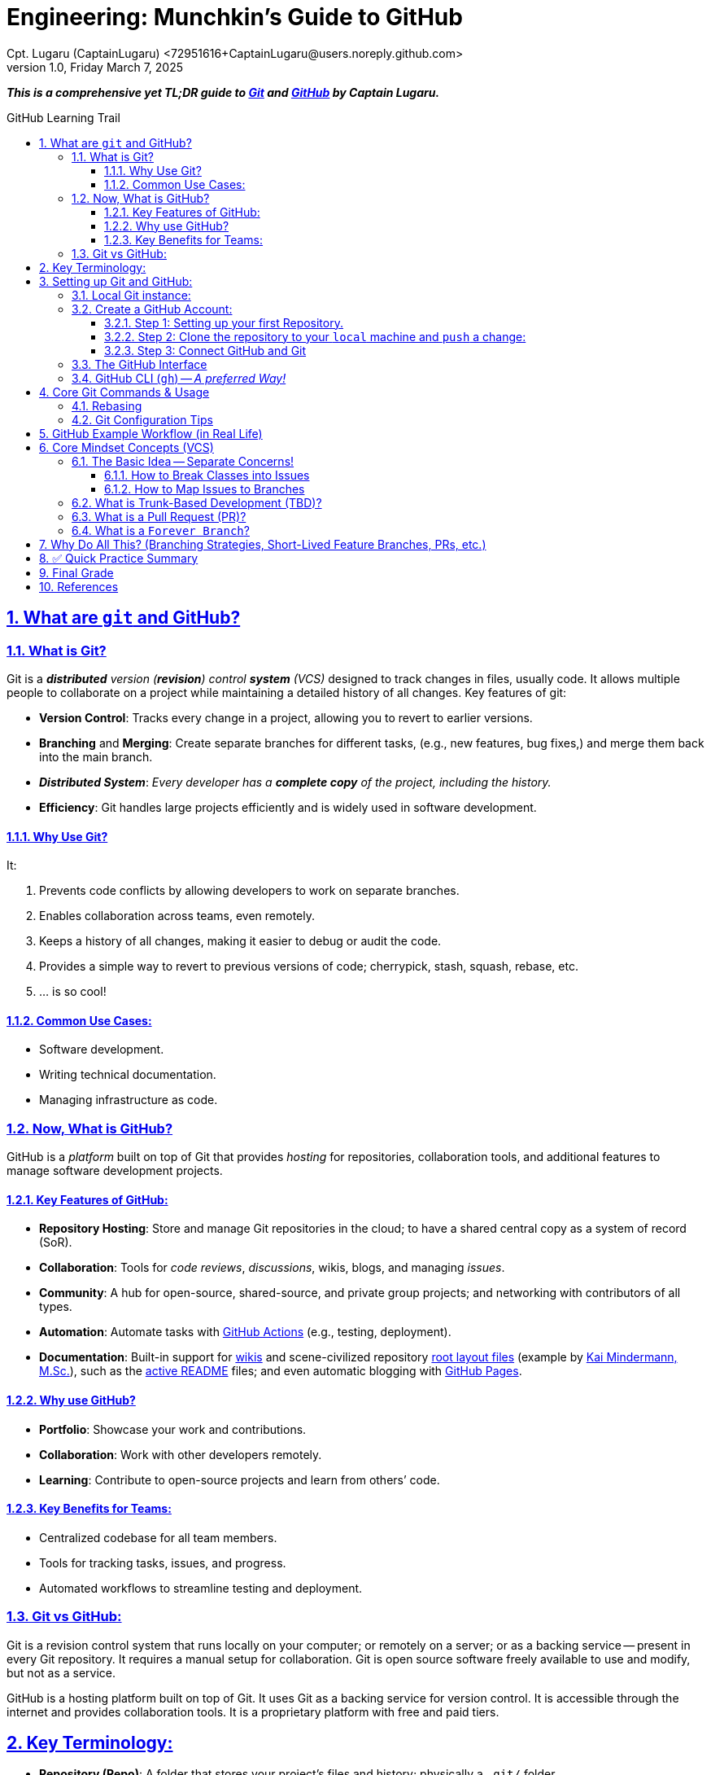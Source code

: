 = Engineering: Munchkin's Guide to GitHub
Cpt. Lugaru (CaptainLugaru) <72951616+CaptainLugaru@users.noreply.github.com>
v1.0, Friday March 7, 2025
:description: Munchkins' long learning trail in GitHub, VCS, and all-things Ops as part of Mímir homeschooling.
:sectnums:
:sectanchors:
:sectlinks:
:icons: font
:tip-caption: 💡️
:note-caption: ℹ️
:important-caption: ❗
:caution-caption: 🔥
:warning-caption: ⚠️
:toc: preamble
:toclevels: 3
:toc-title: GitHub Learning Trail
:keywords: AI ML Ops Learning Journey
:imagesdir: ./resources/images
ifdef::env-name[:relfilesuffix: .adoc]

:git-docs: https://git-scm.com/doc
:github-docs: https://docs.github.com/en
:github-actions-docs: https://docs.github.com/en/actions
:github-wikis: https://docs.github.com/en/communities/documenting-your-project-with-wikis/about-wikis
:github-pages: https://docs.github.com/en/pages
:github-readmes: https://docs.github.com/en/repositories/managing-your-repositorys-settings-and-features/customizing-your-repository/about-readmes
:kai-root-files: https://github.com/kmindi/special-files-in-repository-root/blob/master/README.md
:kai-author: https://github.com/kmindi[Kai Mindermann, M.Sc.]

*_This is a comprehensive yet TL;DR guide to {git-docs}[Git] and {github-docs}[GitHub] by Captain Lugaru._*

== What are `git` and GitHub?

=== What is Git?

Git is a _**distributed** version (*revision*) control **system** (VCS)_ designed to track changes in files, usually code.
It allows multiple people to collaborate on a project while maintaining a detailed history of all changes.
Key features of git:

- *Version Control*: Tracks every change in a project, allowing you to revert to earlier versions.
- *Branching* and *Merging*: Create separate branches for different tasks, (e.g., new features, bug fixes,) and merge them back into the main branch.
- *_Distributed System_*: _Every developer has a *complete copy* of the project, including the history._
- *Efficiency*: Git handles large projects efficiently and is widely used in software development.

==== Why Use Git?

It:

. Prevents code conflicts by allowing developers to work on separate branches.
. Enables collaboration across teams, even remotely.
. Keeps a history of all changes, making it easier to debug or audit the code.
. Provides a simple way to revert to previous versions of code; cherrypick, stash, squash, rebase, etc.
. ... is so cool!

==== Common Use Cases:

- Software development.
- Writing technical documentation.
- Managing infrastructure as code.


=== Now, What is GitHub?

GitHub is a _platform_ built on top of Git that provides _hosting_ for repositories,
collaboration tools, and additional features to manage software development projects.

==== Key Features of GitHub:

- *Repository Hosting*: Store and manage Git repositories in the cloud; to have a shared central copy as a system of record (SoR).
- *Collaboration*: Tools for _code reviews_, _discussions_, wikis, blogs, and managing _issues_.
- *Community*: A hub for open-source, shared-source, and private group projects; and networking with contributors of all types.
- *Automation*: Automate tasks with {github-actions-docs}[GitHub Actions] (e.g., testing, deployment).
- *Documentation*: Built-in support for {github-wikis}[wikis] and scene-civilized repository {kai-root-files}[root layout files] (example by {kai-author}),
such as the {github-readmes}[active README] files; and even automatic blogging with {github-pages}[GitHub Pages].

==== Why use GitHub?

- *Portfolio*: Showcase your work and contributions.
- *Collaboration*: Work with other developers remotely.
- *Learning*: Contribute to open-source projects and learn from others’ code.


==== Key Benefits for Teams:

- Centralized codebase for all team members.
- Tools for tracking tasks, issues, and progress.
- Automated workflows to streamline testing and deployment.

=== Git vs GitHub:

Git is a revision control system that runs locally on your computer;
or remotely on a server; or as a backing service -- present in every Git repository.
It requires a manual setup for collaboration.
Git is open source software freely available to use and modify, but not as a service.

GitHub is a hosting platform built on top of Git.
It uses Git as a backing service for version control.
It is accessible through the internet and provides collaboration tools.
It is a proprietary platform with free and paid tiers.


== Key Terminology:

- *Repository (Repo)*: A folder that stores your project’s files and history; physically a `.git/` folder.
- *Working Copy*: A reduced projection of all commits on all files in the repository; usually a sibling to the hidden `.git/` folder.
- *Commit*: A snapshot of changes made to files in the repository.
- *Branch*: A separate version of the repository for independent work.
- *Merge*: Integrating changes from one branch into another.
- *Pull Request (PR)*: A request to merge changes from one branch to another, often used for code reviews.
- *Fork*: A personal copy of another person’s repository.
- *Clone*: A local copy of a repository.
- *Issue*: A way to track bugs, feature requests, or tasks.
- *Remote*: The cloud-based version of your repository (hosted on GitHub); or another teammate repository in their `.git` folder.
- *HEAD*: The pointer to the current commit in your working directory.


== Setting up Git and GitHub:

=== Local Git instance:

In the simplest way::
- Download Git for your operating system from Git-SCM.
- Install Git following the setup instructions for your OS.

More common way::
- Install git using a package manager, such as Homebrew or Apt.
- Configure a local user Git instance for one or more SoRs.

Next, Configure git::
[source,shell]
----
git config --global user.name "Your Name"
git config --global user.email "your_email@example.com"
----

Verify Configuration::
[source,shell]
----
git config --list
----

Optional Git Configurations::

Set the default editor:
[source,shell]
----
git config --global core.editor "vim"
----


=== Create a GitHub Account:

Sign up at GitHub by going to https://github.com.
Verify your email address to complete registration.


==== Step 1: Setting up your first Repository.

- Log in to your GitHub account.
- Click Repositories > New.
- Fill in the repository name and description.
- Choose Public or Private visibility.
- Initialize with a README (optional).

==== Step 2: Clone the repository to your `local` machine and `push` a change:

`git clone https://github.com/your-username/your-repo-name.git`

Add and commit a change::
- `cd your-repo-name`
- Create or Modify Files
- Stage changes: `git add .`
- commit the changes: `git commit -m "Initial commit"`
- push changes to GitHub: `git push`

Observe your change on the GitHub repository welcome page.
I recommend changing the contents of the README or README.md file.
Also, my preferred markup is AsciiDoc, i.e., README.adoc; now fully supported.

==== Step 3: Connect GitHub and Git

Option A: HTTPS (simplest for beginners)::
* No setup, but you'll need to enter your username/password or use a personal access token

Option B: SSH (preferred for regular use)::

Generate an SSH key:

[source,shell]
----
ssh-keygen -t rsa -b 4096 -C "your_email@example.com"
----

Add your SSH key to GitHub (Account Settings > SSH and GPG keys)

Test SSH connection:
[source,shell]
----
ssh -T git@github.com
----

GitHub Desktop, CLI, and API (Optional Tools)::

. GitHub Desktop
* A Graphical User Interface (GUI) for Git/GitHub
* Available at https://desktop.github.com/

. GitHub CLI
* A command-line interface to interact with GitHub (repos, issues, PRs)
* Install: https://cli.github.com/
* Authenticate: `gh auth login`

. GitHub REST API / GraphQL API
* For advanced users and integrations


=== The GitHub Interface

Overview of GitHub Dashboard::
- *Repositories*: View and manage all your repositories.
- *Pull Requests*: Monitor and manage PRs for collaboration.
- *Issues*: Track and manage bugs or feature requests.
- *Explore*: Discover trending projects or topics.
- *Settings*: Configure profile, repositories, and account settings.

Understanding the Repository Page::
- *Code*: View and manage files in the repository.
- *Issues*: Log and manage issues for the project.
- *Pull Requests*: Collaborate on changes.
- *Actions*: Set up and view automated workflows.
- *Insights*: Analyze repository activity and contributions.

_I recommend finding all of these elements by yourself -- it is fun._

=== GitHub CLI (`gh`) -- _A preferred Way!_

Install GitHub CLI::
* macOS: `brew install gh`
* Linux: Use package managers, e.g., `apt install gh`

NOTE: See `fluent local setup` for a complete guide.

.Authenticate
[source,shell]
----
gh auth login
----

.Clone a repository:
[source,shell]
----
gh repo clone owner/repo-name
----

.Create a Repository:
[source,shell]
----
gh repo create my-repo --public --clone
----

Options:

* `--private`: For a private repository
* `--source=.`: Create from a local folder
.Create a Pull Request:
[source,shell]
----
gh pr create --base main --head feature-branch --title "Add new feature"
----


== Core Git Commands & Usage

`git init` -- Initializes a new Git repository in the current directory:

* Creates a `.git/` folder to track changes.
* Turns your folder into a Git repository.

.Clone a Repository
[source,shell]
----
git clone https://github.com/username/repo.git
----

.Show status
[source,shell]
----
git status
----

.Stage changes
[source,shell]
----
git add file.txt        # Stage one file
git add .               # Stage all changed files
----

.Commit changes
[source,shell]
----
git commit -m "Your descriptive message here"
----

.Push changes
[source,shell]
----
git push origin main
----

.Pull changes
[source,shell]
----
git pull origin main
----

.Fetch changes
[source,shell]
----
git fetch origin
git merge origin/main
----

.Displays the commit history.
[source,shell]
----
git log                # Full history
git log --oneline      # Short version
----

.Show differences
[source,shell]
----
git diff                  # Working directory vs staging area
git diff --staged         # Staging area vs latest commit
----

.List, create, or delete branches.
[source,shell]
----
git branch                  # Lists all branches
git branch new-feature      # Creates a new branch
git branch -d new-feature   # Deletes a branch
----

.Switch to another branch.
[source,shell]
----
git checkout main
----

.Create and switch in one step:
[source,shell]
----
git checkout -b new-feature
----

.Merge changes from another branch into your current one.
[source,shell]
----
git merge new-feature
----

Resolving Merge Conflicts::
Conflicts happen if:
* Two branches changed the same line.
* Files were modified and deleted differently.

Git shows:
----
<<<<<<< HEAD
Your code
=======
Incoming code
>>>>>>> new-feature
----

.Resolve manually, then:
[source,shell]
----
git add file.txt
git commit -m "Resolved merge conflict"
----

Undoing Changes in Git::
A ubiquitous occurrence!

.Unstage a File
[source,shell]
----
git reset HEAD file.txt
----

.Discard Local Changes (Unstaged)
[source,shell]
----
git checkout -- file.txt
----

.Undo Last Commit (Soft Reset)
[source,shell]
----
git reset --soft HEAD~1
----
That keeps your changes in the working directory.

.Hard Reset (Danger!)
[source,shell]
----
git reset --hard HEAD~1
----
Deletes the last commit and discards changes.

Git Stashing -- Temporary Work Storage::
This is a crucial and frequently used capability.

What is Git Stash?::
Temporarily saves your changes when you need to:
* Switch branches
* Pull updates
* Work on something else

.Save Changes Away
[source,shell]
----
git stash
----

.View Stashes
[source,shell]
----
git stash list
----

.Apply the Last Stash
[source,shell]
----
git stash pop
----

Git Tags (Marking Important Commits)::
Tags are commonly used for releases.
Most importantly, tags are a local and pairing organization tool.

.Tagging
[source,shell]
----
git tag v1.0
git push origin v1.0
----

=== Rebasing

*_This practice is so important that it gets its own section!_*

What Is Rebase?::
Reapply commits from your branch onto a new base branch.

Why Rebase?::
* Simplifies history
* Keeps the entire branch history
* Rewrites commits onto the base branch for a linear history

This allows stitching a project together like Lego pieces from finished changes.
When mastered, it is a game-changer.

.Rebase Example
[source,shell]
----
git checkout feature
git rebase main
----

[CAUTION]
.Never push rebase!
====

Although useful in some edge cases, you should never `git push --force`.
Rebasing works best when rebasing to protected branches upstream.
Pushing a protected branch rebased to something else should never happen.

[source,shell]
----
git push --force
----

====

=== Git Configuration Tips

Having `git` configured properly is an absolute necessity to effective work environment.

Global Git Ignore File::
Avoid repeating `.gitignore` for all projects:
[source,shell]
----
git config --global core.excludesfile ~/.gitignore_global
----

NOTE: The `.gitignore` is location sensitive and stacks on top of the global one and parent folder
-- we can use this to our advantage.

Sign Commits with GPG (NECESSARY)::
Verifying commit authenticity, required on all community shared projects:

.User global enabled gpg
[source,shell]
----
git config --global commit.gpgsign true
----

== GitHub Example Workflow (in Real Life)

.Clone a Repo
[source,shell]
----
git clone https://github.com/user/repo.git
cd repo
----

.Create a Feature Branch
[source,shell]
----
git checkout -b feature-branch
----

.Make Changes & Stage Them
[source,shell]
----
git add file.txt
----

.Commit Changes
[source,shell]
----
git commit -m "Added new feature"
----

.Push Changes
[source,shell]
----
git push origin feature-branch
----


== Core Mindset Concepts (VCS)

*_This can also serve as a cheat sheet for Branching Strategies and Development Workflows._*

Separate Classes to Stories/Issues::
* A *Story* (or *Issue*) describes a user need, feature, or bug.
* A *Class* in code is a unit of implementation (object-oriented design).

=== The Basic Idea -- Separate Concerns!

_At the core of the philosophy is *the complete separation of concerns*._

==== How to Break Classes into Issues

. **Start with the User Story / Requirement**
.. *Example*: `"As a user, I want to register an account."`
. **Break It Down Into Technical Tasks**
.. Backend: Implement `User` class.
.. API: Create `RegisterUserController`.
.. Frontend: Build the registration form.
. **Create Issues per Responsibility**

.Class Mapping
====
[cols="2,2", options="header"]
|===
| Issue | Code Artifact
| Create a User model and validation | `User` class (Model)
| Implement registration business logic | `UserService` class
| Expose registration endpoint | `UserController` class
|===
====

Then done! -- Map Class Responsibilities to Issues::
* Each Issue tackles one behavior/responsibility, not necessarily just a single class.
* Focus on outcomes, not objects. Think *features*, not files.

==== How to Map Issues to Branches

Workflow::
* Each Issue typically corresponds to one branch (sometimes more for big tasks).

Naming Convention Example::
[cols="2,2", options="header"]
|===
| Item | Example
| Issue | #42 Add Login Form
| Branch Name | feature/login-form-42
|===

Steps::
. Create an Issue: "Add Login Form (#42)"
. Create a Branch for the Issue: +
`git checkout -b feature/login-form-42`
. *_Work_*, *_Commit_*, and *_Reference_* the Issue in your commit messages: +
`git commit -m "Add login controller (#42)"`
. *_Push_* the evolved *_Branch_* for all to see: +
`git push origin feature/login-form-42`

=== What is Trunk-Based Development (TBD)?

IMPORTANT: This is probably the most important topic to understand.

Definition -- TBD is a branching model where developers::
* Work in short-lived branches NOT directly on the mainline, i.e., `main` or `trunk`.
* Merge back to the mainline frequently -- i.e., multiple times per day.
* The business current state, i.e., `production` IS the mainline!

Examples of massive companies that use TBD:::
* Google
* Facebook
* LinkedIn

Key Practices::
* Small, incremental changes ->
* Continuous integration ->
* Feature flags (for incomplete or long features) ->
* Fewer branches, *_no "long-lived branches antipattern"_* ->
* *Lean Enterprise!*

Why Use TBD?::
* ✅ Faster delivery;
* ✅ No "merge hell";
* ✅ Forces test-first mindset;
* ✅ Forces continuous integration;
* ✅ Simplified, faster releases;
* ✅ Works well with CI/CD pipelines.

Why Feature Branches Are Short-Lived:::
🧐 A *_Feature Branch_* is a branch used to develop a *_tiny and specific feature or fix_*.

Why Keep Them Short-Lived?:::
* **Removed Merge Conflicts** eliminate delivery creep and cascade blocking ->
** _Long-lived branches drift from `main`, making merges painful._
* **Continuous Integration** minimizes delivery time and cost ->
** Short branches integrate changes early and often, avoiding complexity blockers.
* **Increased Code Review Speed** eliminates natural scheduling barriers ->
** Smaller pull requests are easier to review needing no timeblock shuffles.
* **Fast Feedback** eliminates tribal knowledge blockage ->
** Smaller changes are easier to socialize, understand, and validate.

Ideal Lifetime:::
- ✅ Hours to a couple of days -> NO OVERHEAD!
- ❌ Few days, weeks, or months -> MERGE HELL!

=== What is a Pull Request (PR)?

*Definition -- _A Pull Request (PR) is a formal request to merge code from one branch into another branch._*

Importantly!::
- PR has *_one and only one_* OWNER (accountable person);
- OWNER asks for HELP from REVIEWERS (responsible people);
- *_reviewers_* WORK FOR *the owner* by offering HELP -- _not the other way around_;
- the owner benefits from the reviewers and should pay it forward.

What Happens in a PR?::
. Push a branch to GitHub.
. Create a Pull Request:
* Describe what was done.
* Link ALL related Issues.
. Reviewers check:
* Code quality;
* Test coverage;
* Functionality;
. Merge when approved.

WARNING:: Approval is for the work iem, i.e., CODE, not the person, i.e., the OWNER.

PR Workflow Example:::
. Create branch: `git checkout -b feature/signup-page`
. Push and open PR:
* From `feature/signup-page` ➡️ to `main`
* PR triggers:
** Code review,
** CI tests,
. Merge when approved.
. Merge to `trunk` triggers BUSINESS UPGRADES.

=== What is a `Forever Branch`?

Definition -- A *Forever Branch* is::
* A long-lived branch that persists indefinitely.
** Examples: `main`, `develop`.
* Is the company current state, i.e., `production`.
* It is continuously deployed (and asynchronously).

Forever Branch vs Feature Branch::
[cols="3,3,3", options="header"]
|===
| Branch Type | Lifetime | Usage
| Forever | Permanent | `main`, `trunk`
| Feature | Short-lived | `feature/login-page`, `bugfix/api-crash`
|===

== Why Do All This? (Branching Strategies, Short-Lived Feature Branches, PRs, etc.)

Why Branch? -- COST and TIME Savings::
* Isolation: Work on features without breaking others.
* Parallel development.
* Safer experimentation.

Why Short-Lived Feature Branches? -- COST and COMPLEXITY Savings::
* Reduces merge conflicts.
* Enables faster feedback.
* Encourages Continuous Integration (CI).
* Easier reviews and smaller pull requests.

Why Pull Requests? -- FUNCTIONALITY and QUALITY Savings::
* Code quality: Peer review.
* Catch bugs earlier.
* Improve collaboration.
* Enforce CI pipelines before merge.

Why Trunk-Based Development or Forever Branches? -- ALL of the above::
* Simplifies release management.
* Always have stable, deployable code on `main`.
* Keeps teams in sync with a shared history.

== ✅ Quick Practice Summary

[cols="2,4", options="header"]
|===
| Question | Quick Answer
| Separate classes to issues | Map user stories ➡️ tasks ➡️ classes/components per issue.
| Map issues to branches | Create a branch per issue; use naming conventions like `feature/login-42`.
| Trunk-Based Development | Commit small, fast, frequent changes to `main`, no long-lived feature branches.
| Why feature branches are short-lived | Reduce merge conflicts, speed up reviews, support CI/CD, improve delivery speed.
| What is a Pull Request? | A proposal to merge code; includes review, testing, and approval.
| What is a Forever Branch? | Permanent branches (`main`, `trunk`) that always exist and are stable.
| Why do this? | Improve quality, reduce risk, speed up releases, and maintain stable codebases.
|===

== Final Grade

- ✅ Graded assignment https://github.com/rdd13r[by `rdd13r`] on March 7th 2025.
- ✅ Final grade is 100%. (A+) at Mimir Academy.

== References

- {git-docs}[Git]
- {github-docs}[GitHub]
- {github-actions-docs}[GitHub Actions]
- {github-wikis}[GitHub Wikis]
- {github-pages}[GitHub Pages]
- https://docs.github.com/en/discussions[GitHub Discussions]
- https://docs.github.com/en/codespaces[GitHub Codespaces]
- {github-readmes}[GitHub Readmes]
- https://docs.github.com/en/actions[GitHub Actions]
- https://docs.github.com/en/packages[GitHub Packages]
- https://docs.github.com/en/issues/planning-and-tracking-with-projects[GitHub Projects]
- https://docs.github.com/en/organizations[GitHub Organizations]
- https://docs.github.com/en/github-models[GitHub Models]
- {kai-root-files}[Special Files in Repository Root]
- {kai-author}
- Also, this repository has a more complete root files layout.
